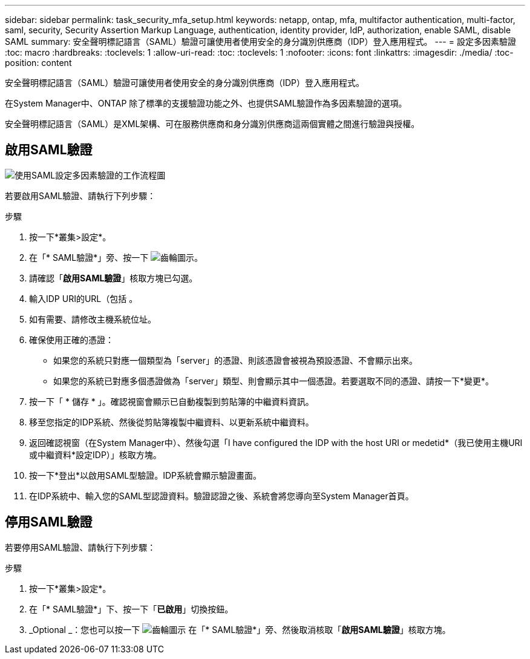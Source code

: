 ---
sidebar: sidebar 
permalink: task_security_mfa_setup.html 
keywords: netapp, ontap, mfa, multifactor authentication, multi-factor, saml, security, Security Assertion Markup Language, authentication, identity provider, IdP, authorization, enable SAML, disable SAML 
summary: 安全聲明標記語言（SAML）驗證可讓使用者使用安全的身分識別供應商（IDP）登入應用程式。 
---
= 設定多因素驗證
:toc: macro
:hardbreaks:
:toclevels: 1
:allow-uri-read: 
:toc: 
:toclevels: 1
:nofooter: 
:icons: font
:linkattrs: 
:imagesdir: ./media/
:toc-position: content


[role="lead"]
安全聲明標記語言（SAML）驗證可讓使用者使用安全的身分識別供應商（IDP）登入應用程式。

在System Manager中、ONTAP 除了標準的支援驗證功能之外、也提供SAML驗證作為多因素驗證的選項。

安全聲明標記語言（SAML）是XML架構、可在服務供應商和身分識別供應商這兩個實體之間進行驗證與授權。



== 啟用SAML驗證

image:workflow_security_mfa_setup.gif["使用SAML設定多因素驗證的工作流程圖"]

若要啟用SAML驗證、請執行下列步驟：

.步驟
. 按一下*叢集>設定*。
. 在「* SAML驗證*」旁、按一下 image:icon_gear.gif["齒輪圖示"]。
. 請確認「*啟用SAML驗證*」核取方塊已勾選。
. 輸入IDP URI的URL（包括 。
. 如有需要、請修改主機系統位址。
. 確保使用正確的憑證：
+
** 如果您的系統只對應一個類型為「server」的憑證、則該憑證會被視為預設憑證、不會顯示出來。
** 如果您的系統已對應多個憑證做為「server」類型、則會顯示其中一個憑證。若要選取不同的憑證、請按一下*變更*。


. 按一下「 * 儲存 * 」。確認視窗會顯示已自動複製到剪貼簿的中繼資料資訊。
. 移至您指定的IDP系統、然後從剪貼簿複製中繼資料、以更新系統中繼資料。
. 返回確認視窗（在System Manager中）、然後勾選「I have configured the IDP with the host URI or medetid*（我已使用主機URI或中繼資料*設定IDP）」核取方塊。
. 按一下*登出*以啟用SAML型驗證。IDP系統會顯示驗證畫面。
. 在IDP系統中、輸入您的SAML型認證資料。驗證認證之後、系統會將您導向至System Manager首頁。




== 停用SAML驗證

若要停用SAML驗證、請執行下列步驟：

.步驟
. 按一下*叢集>設定*。
. 在「* SAML驗證*」下、按一下「*已啟用*」切換按鈕。
. _Optional _：您也可以按一下 image:icon_gear.gif["齒輪圖示"] 在「* SAML驗證*」旁、然後取消核取「*啟用SAML驗證*」核取方塊。

